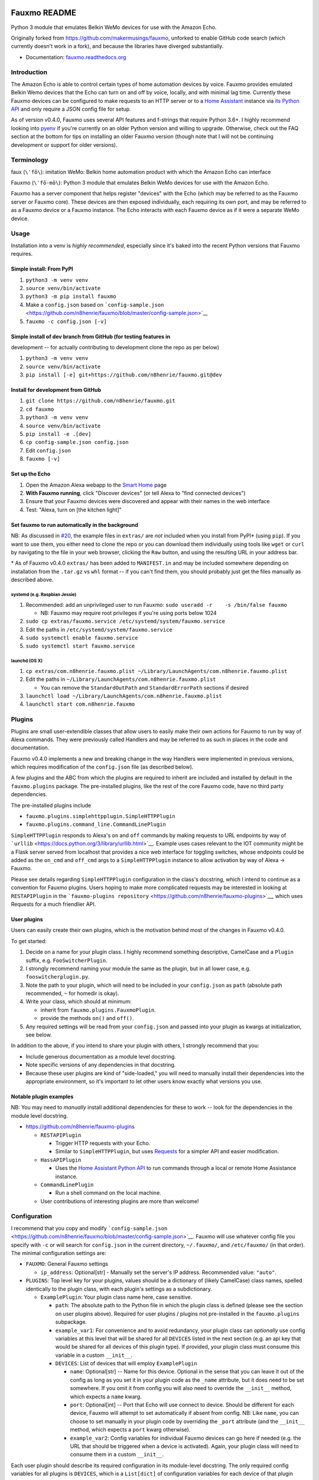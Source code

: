 Fauxmo README
=============

|Build Status|

Python 3 module that emulates Belkin WeMo devices for use with the
Amazon Echo.

Originally forked from https://github.com/makermusings/fauxmo, unforked
to enable GitHub code search (which currently doesn't work in a fork),
and because the libraries have diverged substantially.

-  Documentation:
   `fauxmo.readthedocs.org <https://fauxmo.readthedocs.org>`__

Introduction
------------

The Amazon Echo is able to control certain types of home automation
devices by voice. Fauxmo provides emulated Belkin Wemo devices that the
Echo can turn on and off by voice, locally, and with minimal lag time.
Currently these Fauxmo devices can be configured to make requests to an
HTTP server or to a `Home Assistant <https://home-assistant.io>`__
instance via `its Python
API <https://home-assistant.io/developers/python_api/>`__ and only
require a JSON config file for setup.

As of version v0.4.0, Fauxmo uses several API features and f-strings
that require Python 3.6+. I highly recommend looking into
`pyenv <https://github.com/pyenv/pyenv>`__ if you're currently on an
older Python version and willing to upgrade. Otherwise, check out the
FAQ section at the bottom for tips on installing an older Fauxmo version
(though note that I will not be continuing development or support for
older versions).

Terminology
-----------

faux (``\ˈfō\``): imitation WeMo: Belkin home automation product with
which the Amazon Echo can interface

Fauxmo (``\ˈfō-mō\``): Python 3 module that emulates Belkin WeMo devices
for use with the Amazon Echo.

Fauxmo has a server component that helps register "devices" with the
Echo (which may be referred to as the Fauxmo server or Fauxmo core).
These devices are then exposed individually, each requiring its own
port, and may be referred to as a Fauxmo device or a Fauxmo instance.
The Echo interacts with each Fauxmo device as if it were a separate WeMo
device.

Usage
-----

Installation into a venv is *highly recommended*, especially since it's
baked into the recent Python versions that Fauxmo requires.

Simple install: From PyPI
~~~~~~~~~~~~~~~~~~~~~~~~~

1. ``python3 -m venv venv``
2. ``source venv/bin/activate``
3. ``python3 -m pip install fauxmo``
4. Make a ``config.json`` based on
   ```config-sample.json`` <https://github.com/n8henrie/fauxmo/blob/master/config-sample.json>`__
5. ``fauxmo -c config.json [-v]``

Simple install of dev branch from GitHub (for testing features in
~~~~~~~~~~~~~~~~~~~~~~~~~~~~~~~~~~~~~~~~~~~~~~~~~~~~~~~~~~~~~~~~~

development -- for actually contributing to development clone the repo
as per below)

1. ``python3 -m venv venv``
2. ``source venv/bin/activate``
3. ``pip install [-e] git+https://github.com/n8henrie/fauxmo.git@dev``

Install for development from GitHub
~~~~~~~~~~~~~~~~~~~~~~~~~~~~~~~~~~~

1. ``git clone https://github.com/n8henrie/fauxmo.git``
2. ``cd fauxmo``
3. ``python3 -m venv venv``
4. ``source venv/bin/activate``
5. ``pip install -e .[dev]``
6. ``cp config-sample.json config.json``
7. Edit ``config.json``
8. ``fauxmo [-v]``

Set up the Echo
~~~~~~~~~~~~~~~

1. Open the Amazon Alexa webapp to the `Smart
   Home <http://alexa.amazon.com/#smart-home>`__ page
2. **With Fauxmo running**, click "Discover devices" (or tell Alexa to
   "find connected devices")
3. Ensure that your Fauxmo devices were discovered and appear with their
   names in the web interface
4. Test: "Alexa, turn on [the kitchen light]"

Set fauxmo to run automatically in the background
~~~~~~~~~~~~~~~~~~~~~~~~~~~~~~~~~~~~~~~~~~~~~~~~~

NB: As discussed in
`#20 <https://github.com/n8henrie/fauxmo/issues/20>`__, the example
files in ``extras/`` are *not* included when you install from PyPI\*
(using ``pip``). If you want to use them, you either need to clone the
repo or you can download them individually using tools like ``wget`` or
``curl`` by navigating to the file in your web browser, clicking the
``Raw`` button, and using the resulting URL in your address bar.

\* As of Fauxmo v0.4.0 ``extras/`` has been added to ``MANIFEST.in`` and
may be included somewhere depending on installation from the ``.tar.gz``
vs ``whl`` format -- if you can't find them, you should probably just
get the files manually as described above.

systemd (e.g. Raspbian Jessie)
^^^^^^^^^^^^^^^^^^^^^^^^^^^^^^

1. Recommended: add an unprivileged user to run Fauxmo:
   ``sudo useradd -r    -s /bin/false fauxmo``

   -  NB: Fauxmo may require root privileges if you're using ports below
      1024

2. ``sudo cp extras/fauxmo.service /etc/systemd/system/fauxmo.service``
3. Edit the paths in ``/etc/systemd/system/fauxmo.service``
4. ``sudo systemctl enable fauxmo.service``
5. ``sudo systemctl start fauxmo.service``

launchd (OS X)
^^^^^^^^^^^^^^

1. ``cp extras/com.n8henrie.fauxmo.plist ~/Library/LaunchAgents/com.n8henrie.fauxmo.plist``
2. Edit the paths in
   ``~/Library/LaunchAgents/com.n8henrie.fauxmo.plist``

   -  You can remove the ``StandardOutPath`` and ``StandardErrorPath``
      sections if desired

3. ``launchctl load ~/Library/LaunchAgents/com.n8henrie.fauxmo.plist``
4. ``launchctl start com.n8henrie.fauxmo``

Plugins
-------

Plugins are small user-extendible classes that allow users to easily
make their own actions for Fauxmo to run by way of Alexa commands. They
were previously called Handlers and may be referred to as such in places
in the code and documentation.

Fauxmo v0.4.0 implements a new and breaking change in the way Handlers
were implemented in previous versions, which requires modification of
the ``config.json`` file (as described below).

A few plugins and the ABC from which the plugins are required to inherit
are included and installed by default in the ``fauxmo.plugins`` package.
The pre-installed plugins, like the rest of the core Fauxmo code, have
no third party dependencies.

The pre-installed plugins include

-  ``fauxmo.plugins.simplehttpplugin.SimpleHTTPPlugin``
-  ``fauxmo.plugins.command_line.CommandLinePlugin``

``SimpleHTTPPlugin`` responds to Alexa's ``on`` and ``off`` commands by
making requests to URL endpoints by way of
```urllib`` <https://docs.python.org/3/library/urllib.html>`__. Example
uses cases relevant to the IOT community might be a Flask server served
from localhost that provides a nice web interface for toggling switches,
whose endpoints could be added as the ``on_cmd`` and ``off_cmd`` args to
a ``SimpleHTTPPlugin`` instance to allow activation by way of Alexa ->
Fauxmo.

Please see details regarding ``SimpleHTTPPlugin`` configuration in the
class's docstring, which I intend to continue as a convention for Fauxmo
plugins. Users hoping to make more complicated requests may be
interested in looking at ``RESTAPIPlugin`` in the
```fauxmo-plugins repository`` <https://github.com/n8henrie/fauxmo-plugins>`__,
which uses Requests for a much friendlier API.

User plugins
~~~~~~~~~~~~

Users can easily create their own plugins, which is the motivation
behind most of the changes in Fauxmo v0.4.0.

To get started:

1. Decide on a name for your plugin class. I highly recommend something
   descriptive, CamelCase and a ``Plugin`` suffix, e.g.
   ``FooSwitcherPlugin``.
2. I strongly recommend naming your module the same as the plugin, but
   in all lower case, e.g. ``fooswitcherplugin.py``.
3. Note the path to your plugin, which will need to be included in your
   ``config.json`` as ``path`` (absolute path recommended, ``~`` for
   homedir is okay).
4. Write your class, which should at minimum:

   -  inherit from ``fauxmo.plugins.FauxmoPlugin``.
   -  provide the methods ``on()`` and ``off()``.

5. Any required settings will be read from your ``config.json`` and
   passed into your plugin as kwargs at initialization, see below.

In addition to the above, if you intend to share your plugin with
others, I strongly recommend that you:

-  Include generous documentation as a module level docstring.
-  Note specific versions of any dependencies in that docstring.
-  Because these user plugins are kind of "side-loaded," you will need
   to manually install their dependencies into the appropriate
   environment, so it's important to let other users know exactly what
   versions you use.

Notable plugin examples
~~~~~~~~~~~~~~~~~~~~~~~

NB: You may need to *manually* install additional dependencies for these
to work -- look for the dependencies in the module level docstring.

-  https://github.com/n8henrie/fauxmo-plugins

   -  ``RESTAPIPlugin``

      -  Trigger HTTP requests with your Echo.
      -  Similar to ``SimpleHTTPPlugin``, but uses
         `Requests <https://github.com/kennethreitz/requests>`__ for a
         simpler API and easier modification.

   -  ``HassAPIPlugin``

      -  Uses the `Home Assistant Python
         API <https://home-assistant.io/developers/python_api/>`__ to
         run commands through a local or remote Home Assistance
         instance.

   -  ``CommandLinePlugin``

      -  Run a shell command on the local machine.

   -  User contributions of interesting plugins are more than welcome!

Configuration
-------------

I recommend that you copy and modify
```config-sample.json`` <https://github.com/n8henrie/fauxmo/blob/master/config-sample.json>`__.
Fauxmo will use whatever config file you specify with ``-c`` or will
search for ``config.json`` in the current directory, ``~/.fauxmo/``, and
``/etc/fauxmo/`` (in that order). The minimal configuration settings
are:

-  ``FAUXMO``: General Fauxmo settings

   -  ``ip_address``: Optional[str] - Manually set the server's IP
      address. Recommended value: ``"auto"``.

-  ``PLUGINS``: Top level key for your plugins, values should be a
   dictionary of (likely CamelCase) class names, spelled identically to
   the plugin class, with each plugin's settings as a subdictionary.

   -  ``ExamplePlugin``: Your plugin class name here, case sensitive.

      -  ``path``: The absolute path to the Python file in which the
         plugin class is defined (please see the section on user plugins
         above). Required for user plugins / plugins not pre-installed
         in the ``fauxmo.plugins`` subpackage.
      -  ``example_var1``: For convenience and to avoid redundancy, your
         plugin class can *optionally* use config variables at this
         level that will be shared for all ``DEVICES`` listed in the
         next section (e.g. an api key that would be shared for all
         devices of this plugin type). If provided, your plugin class
         must consume this variable in a custom ``__init__``.
      -  ``DEVICES``: List of devices that will employ ``ExamplePlugin``

         -  ``name``: Optional[str] -- Name for this device. Optional in
            the sense that you can leave it out of the config as long as
            you set it in your plugin code as the ``_name`` attribute,
            but it does need to be set somewhere. If you omit it from
            config you will also need to override the ``__init__``
            method, which expects a ``name`` kwarg.
         -  ``port``: Optional[int] -- Port that Echo will use connect
            to device. Should be different for each device, Fauxmo will
            attempt to set automatically if absent from config. NB: Like
            ``name``, you can choose to set manually in your plugin code
            by overriding the ``_port`` attribute (and the ``__init__``
            method, which expects a ``port`` kwarg otherwise).
         -  ``example_var2``: Config variables for individual Fauxmo
            devices can go here if needed (e.g. the URL that should be
            triggered when a device is activated). Again, your plugin
            class will need to consume them in a custom ``__init__``.

Each user plugin should describe its required configuration in its
module-level docstring. The only required config variables for all
plugins is ``DEVICES``, which is a ``List[dict]`` of configuration
variables for each device of that plugin type. Under ``DEVICES`` it is a
good idea to set a fixed, high, free ``port`` for each device, but if
you don't set one, Fauxmo will try to pick a reasonable port
automatically (though it will change for each run).

Please see
```config-sample`` <https://github.com/n8henrie/fauxmo/blob/master/config-sample.json>`__
for a more concrete idea of the structure of the config file, using the
built-in ``SimpleHTTPPlugin`` for demonstration purposes. Below is a
description of the kwargs that ``SimpleHTTPPlugin`` accepts.

-  ``name``: What you want to call the device (how to activate by Echo)
-  ``port``: Port the Fauxmo device will run on
-  ``on_cmd``: str -- URL that should be requested to turn device on.
-  ``off_cmd``: str -- URL that should be requested to turn device off.
-  ``method``: Optional[str] = GET -- GET, POST, PUT, etc.
-  ``headers``: Optional[dict] -- Extra headers
-  ``on_data`` / ``off_data``: Optional[dict] -- POST data
-  ``user`` / ``password``: Optional[str] -- Enables HTTP authentication
   (basic or digest only)

Security considerations
-----------------------

Because Fauxmo v0.4.0+ loads any user plugin specified in their config,
it will run untested and potentially unsafe code. If an intruder were to
have write access to your ``config.json``, they could cause you all
kinds of trouble. Then again, if they already have write access to your
computer, you probably have bigger problems. Consider making your
config.json ``0600`` for your user, or perhaps
``0644 root:YourFauxmoUser``. Use Fauxmo at your own risk, with or
without user plugins.

Troubleshooting / FAQ
---------------------

-  How can I increase my logging verbosity?

   -  ``-v[vv]``

-  How can I ensure my config is valid JSON?

   -  ``python -m json.tool < config.json``
   -  Use ``jsonlint`` or one of numerous online tools

-  How can I install an older / specific version of Fauxmo?

   -  Install from a tag:

      -  ``pip install git+git://github.com/n8henrie/fauxmo.git@v0.1.11``

   -  Install from a specific commit:

      -  ``pip install   git+git://github.com/n8henrie/fauxmo.git@d877c513ad45cbbbd77b1b83e7a2f03bf0004856``

-  Where can I get more information on how the Echo interacts with
   devices like Fauxmo?

   -  Check out
      ```protocol_notes.md`` <https://github.com/n8henrie/fauxmo/blob/master/protocol_notes.md>`__

Installing Python 3.6 with `pyenv <https://github.com/pyenv/pyenv>`__
~~~~~~~~~~~~~~~~~~~~~~~~~~~~~~~~~~~~~~~~~~~~~~~~~~~~~~~~~~~~~~~~~~~~~

.. code:: bash

    sudo install -o $(whoami) -g $(whoami) -d /opt/pyenv
    git clone https://github.com/yyuu/pyenv /opt/pyenv
    echo 'export PYENV_ROOT="/opt/pyenv"' >> ~/.bashrc
    echo 'export PATH="$PYENV_ROOT/bin:$PATH"' >> ~/.bashrc
    echo 'eval "$(pyenv init -)"' >> ~/.bashrc
    source ~/.bashrc
    pyenv install 3.6.1

You can then install Fauxmo into Python 3.6 in a few ways, including:

.. code:: bash

    # Install with pip
    "$(pyenv root)"/versions/3.6.1/bin/python3.6 -m pip install fauxmo

    # Show full path to fauxmo console script
    pyenv which fauxmo

    # Run with included console script
    fauxmo -c /path/to/config.json -vvv

    # I recommend using the full path for use in start scripts (e.g. systemd, cron)
    "$(pyenv root)"/versions/3.6.1/bin/fauxmo -c /path/to/config.json -vvv

    # Alternatively, this also works (after `pip install`)
    "$(pyenv root)"/versions/3.6.1/bin/python3.6 -m fauxmo.cli -c config.json -vvv

Acknowledgements / Reading List
-------------------------------

-  Tremendous thanks to @makermusings for `the original version of
   Fauxmo <https://github.com/makermusings/fauxmo>`__!

   -  Also thanks to @DoWhileGeek for commits towards Python 3
      compatibility

-  http://www.makermusings.com/2015/07/13/amazon-echo-and-home-automation
-  http://www.makermusings.com/2015/07/18/virtual-wemo-code-for-amazon-echo
-  http://hackaday.com/2015/07/16/how-to-make-amazon-echo-control-fake-wemo-devices
-  https://developer.amazon.com/appsandservices/solutions/alexa/alexa-skills-kit
-  https://en.wikipedia.org/wiki/Universal_Plug_and_Play
-  http://www.makermusings.com/2015/07/19/home-automation-with-amazon-echo-apps-part-1
-  http://www.makermusings.com/2015/08/22/home-automation-with-amazon-echo-apps-part-2

.. |Build Status| image:: https://travis-ci.org/n8henrie/fauxmo.svg?branch=master
   :target: https://travis-ci.org/n8henrie/fauxmo


`Changelog <https://keepachangelog.com>`__
==========================================

Will not contain minor changes -- feel free to look through ``git log``
for more detail.

v0.4.0 :: 20170402
------------------

-  Rename handlers to plugins
-  Add interface for user plugins
-  Add type hints
-  Require Python 3.6
-  Eliminate third party dependencies
-  Make sure to close connection when plugin commands fail / return
   False

v0.3.3 :: 20160722
------------------

-  Added compatibility for ``rollershutter`` to ``handlers.hass``
-  Changed ``handlers.hass`` to send values from a dict to make addition
   of new services easier in the future

v0.3.2 :: 20160419
------------------

-  Update SSDPServer to ``setsockopt`` to permit receiving multicast
   broadcasts
-  ``sock`` kwarg to ``create_datagram_endpoint`` no longer necessary,
   restoring functionality to Python 3.4.0 - 3.4.3 (closes #6)
-  ``make_udp_sock()`` no longer necessary, removed from
   ``fauxmo.utils``
-  Tox and Travis configs switched to use Python 3.4.2 instead of 3.4.4
   (since 3.4.2 is the latest available in the default Raspbian Jessie
   repos)

v0.3.1 :: 20160415
------------------

-  Don't decode the UDP multicast broadcasts (hopefully fixes #7)

   -  They might not be from the Echo and might cause a
      ``UnicodeDecodeError``
   -  Just search the bytes instead

-  Tests updated for this minor change

v0.3.0 :: 20160409
------------------

-  Fauxmo now uses asyncio and requires Python >= 3.4.4
-  *Extensive* changes to codebase
-  Handler classes renamed for PEP8 (capitalization)
-  Moved some general purpose functions to ``fauxmo.utils`` module
-  Both the UDP and TCP servers are now in ``fauxmo.protocols``
-  Added some rudimentary `pytest <http://pytest.org/latest>`__ tests
   including `tox <http://tox.readthedocs.org/en/latest>`__ and
   `Travis <https://travis-ci.org/>`__ support
-  Updated documentation on several classes

v0.2.0 :: 20160324
------------------

-  Add additional HTTP verbs and options to ``RestApiHandler`` and
   Indigo sample to config

   -  **NB:** Breaking change: ``json`` config variable now needs to be
      either ``on_json`` or ``off_json``

-  Make ``RestApiHandler`` DRYer with ``functools.partialmethod``
-  Add ``SO_REUSEPORT`` to ``upnp.py`` to make life easier on OS X

v0.1.11 :: 20160129
-------------------

-  Consolidate logger to ``__init__.py`` and import from there in other
   modules

v0.1.8 :: 20160129
------------------

-  Add the ability to manually specify the host IP address for cases
   when the auto detection isn't working
   (https://github.com/n8henrie/fauxmo/issues/1)
-  Deprecated the ``DEBUG`` setting in ``config.json``. Just use
   ``-vvv`` from now on.

v0.1.6 :: 20160105
------------------

-  Fix for Linux not returning local IP

   -  restored method I had removed from Maker Musings original /
      pre-fork version not knowing it would introduce a bug where Linux
      returned 127.0.1.1 as local IP address

v0.1.4 :: 20150104
------------------

-  Fix default verbosity bug introduced in 1.1.3

v0.1.0 :: 20151231
------------------

-  Continue to convert to python3 code
-  Pulled in a few PRs by [@DoWhileGeek](https://github.com/DoWhileGeek)
   working towards python3 compatibility and improved devices naming
   with dictionary
-  Renamed a fair number of classes
-  Added kwargs to several class and function calls for clarity
-  Renamed several variables for clarity
-  Got rid of a few empty methods
-  Import devices from ``config.json`` and include a sample
-  Support ``POST``, headers, and json data in the RestApiHandler
-  Change old debug function to use logging module
-  Got rid of some unused dependencies
-  Moved license (MIT) info to LICENSE
-  Added argparse for future console scripts entry point
-  Added Home Assistant API handler class
-  Use "string".format() instead of percent
-  Lots of other minor refactoring



